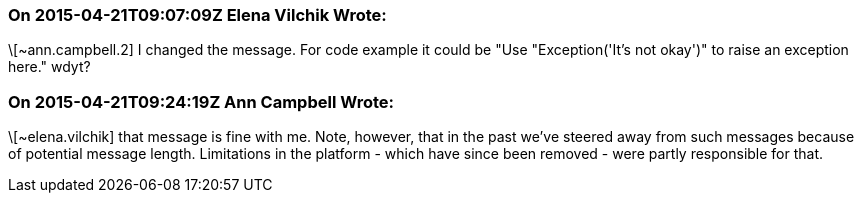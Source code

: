 === On 2015-04-21T09:07:09Z Elena Vilchik Wrote:
\[~ann.campbell.2] I changed the message. For code example it could be "Use "Exception('It's not okay')" to raise an exception here." wdyt?

=== On 2015-04-21T09:24:19Z Ann Campbell Wrote:
\[~elena.vilchik] that message is fine with me. Note, however, that in the past we've steered away from such messages because of potential message length. Limitations in the platform - which have since been removed - were partly responsible for that.

